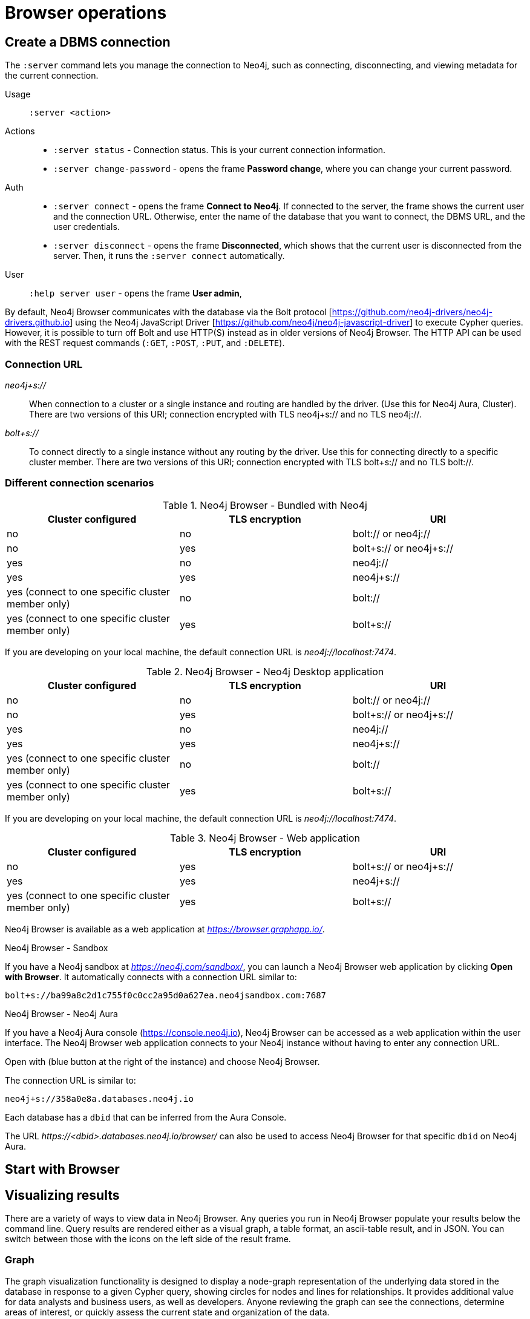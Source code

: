 [[operations]]
= Browser operations

[[create-dbms-connection]]
== Create a DBMS connection

// Mention the Bolt Protocol.
// Desktop application vs. web application connection URI.
// Connection issues.
// How Does Neo4j Browser interact with Neo4j Server? - https://neo4j.com/developer/kb/how-neo4j-browser-interacts-with-neo4j-server/
// Troubleshooting Connection Issues in Neo4j Browser and Cypher Shell - https://neo4j.com/developer/kb/troubleshooting-connection-issues/
// Bolt:// vs Neo4j://
// https://community.neo4j.com/t/different-between-neo4j-and-bolt/18498
// Neo4j Aura http URL https://neo4j.slack.com/archives/C3BQ5C8BZ/p1616660613097600?thread_ts=1616626201.093300&cid=C3BQ5C8BZ


The `:server` command lets you manage the connection to Neo4j, such as connecting, disconnecting, and viewing metadata for the current connection.

Usage::	`:server <action>`

Actions::
* `:server status` - Connection status. This is your current connection information.
* `:server change-password` - opens the frame *Password change*, where you can change your current password.

Auth::
* `:server connect` - opens the frame *Connect to Neo4j*.
If connected to the server, the frame shows the current user and the connection URL.
Otherwise, enter the name of the database that you want to connect, the DBMS URL, and the user credentials.
* `:server disconnect` - opens the frame *Disconnected*, which shows that the current user is disconnected from the server.
Then, it runs the `:server connect` automatically.

User::
`:help server user` - opens the frame *User admin*,


By default, Neo4j Browser communicates with the database via the Bolt protocol [https://github.com/neo4j-drivers/neo4j-drivers.github.io] using the Neo4j JavaScript Driver [https://github.com/neo4j/neo4j-javascript-driver] to execute Cypher queries.
However, it is possible to turn off Bolt and use HTTP(S) instead as in older versions of Neo4j Browser.
The HTTP API can be used with the REST request commands (`:GET`, `:POST`, `:PUT`, and `:DELETE`).

=== Connection URL

_neo4j+s://_::
When connection to a cluster or a single instance and routing are handled by the driver. (Use        this for Neo4j Aura, Cluster). There are two versions of this URI; connection encrypted with TLS neo4j+s:// and no TLS neo4j://.

_bolt+s://_::
To connect directly to a single instance without any routing by the driver. Use this for connecting directly to a specific cluster member. There are two versions of this URI; connection encrypted with TLS bolt+s:// and no TLS bolt://.

=== Different connection scenarios


.Neo4j Browser - Bundled with Neo4j
[options="header", cols="<,<,<"]
|===
| Cluster configured
| TLS encryption
| URI

| no
| no
| bolt:// or neo4j://

| no
| yes
| bolt+s:// or neo4j+s://

| yes
| no
| neo4j://

| yes
| yes
| neo4j+s://

| yes (connect to one specific cluster member only)
| no
| bolt://

| yes (connect to one specific cluster member only)
| yes
| bolt+s://
|===

If you are developing on your local machine, the default connection URL is _neo4j://localhost:7474_.

.Neo4j Browser - Neo4j Desktop application
[options="header", cols="<,<,<"]
|===
| Cluster configured
| TLS encryption
| URI

| no
| no
| bolt:// or neo4j://

| no
| yes
| bolt+s:// or neo4j+s://

| yes
| no
| neo4j://

| yes
| yes
| neo4j+s://

| yes (connect to one specific cluster member only)
| no
| bolt://

| yes (connect to one specific cluster member only)
| yes
| bolt+s://
|===

If you are developing on your local machine, the default connection URL is _neo4j://localhost:7474_.

.Neo4j Browser - Web application
[options="header", cols="<,<,<"]
|===
| Cluster configured
| TLS encryption
| URI

| no
| yes
| bolt+s:// or neo4j+s://

| yes
| yes
| neo4j+s://

| yes (connect to one specific cluster member only)
| yes
| bolt+s://
|===

Neo4j Browser is available as a web application at _https://browser.graphapp.io/_.

.Neo4j Browser - Sandbox

If you have a Neo4j sandbox at _https://neo4j.com/sandbox/_, you can launch a Neo4j Browser web application by clicking *Open with Browser*.
It automatically connects with a connection URL similar to:

`bolt+s://ba99a8c2d1c755f0c0cc2a95d0a627ea.neo4jsandbox.com:7687`


.Neo4j Browser - Neo4j Aura

If you have a Neo4j Aura console (https://console.neo4j.io), Neo4j Browser can be accessed as a web application within the user interface.
The Neo4j Browser web application connects to your Neo4j instance without having to enter any connection URL.

Open with (blue button at the right of the instance) and choose Neo4j Browser.
//https://dist.neo4j.com/wp-content/uploads/1desktopConnect_cloud_confirm_running.jpg

The connection URL is similar to:

`neo4j+s://358a0e8a.databases.neo4j.io`

Each database has a `dbid` that can be inferred from the Aura Console.

The URL _\https://<dbid>.databases.neo4j.io/browser/_ can also be used to access Neo4j Browser for that specific `dbid` on Neo4j Aura.


[[start-browser]]
== Start with Browser


// play start, learn Cypher basics (link to Cypher refcard and Cypher manual), Monaco editor features
//
// Link to Emil A's video - https://www.youtube.com/watch?v=oHo-lQ79zf0&t=16s



[[results]]
== Visualizing results

// Graph, Table and Text views.
// https://neo4j.com/developer/graph-visualization/#_neo4j_browser

There are a variety of ways to view data in Neo4j Browser.
Any queries you run in Neo4j Browser populate your results below the command line.
Query results are rendered either as a visual graph, a table format, an ascii-table result, and in JSON.
You can switch between those with the icons on the left side of the result frame.

=== Graph

The graph visualization functionality is designed to display a node-graph representation of the underlying data stored in the database in response to a given Cypher query, showing circles for nodes and lines for relationships.
It provides additional value for data analysts and business users, as well as developers.
Anyone reviewing the graph can see the connections, determine areas of interest, or quickly assess the current state and organization of the data.

// TODO: take a screenshot of a graph result

=== Table
// TODO: take a screenshot of a tabular result

Even if you feel that the relationship is not hard to find in the tabular format, imagine if we were looking at a graph that contained these individuals' entire filmography careers, as well as hundreds of other actors, directors, and film crew members.
The connections could easily be lost in a non-visual presentation.

=== Text
// TODO: take a screenshot of a text result


=== Code
// TODO: take a screenshot of a code result

[[styling]]
== Styling Neo4j Browser Visualization

// Graph visualization, styling and limited interactivity. Reference to Bloom for more.
//
// https://neo4j.com/developer/neo4j-browser/#browser-styling

Neo4j Browser also provides some functionality for styling with color and size based on node labels and relationship types.
Alternatively, you can customize your own styles by importing a GRASS (graph-stylesheet) file for Neo4j Browser to reference.
If you cannot see the whole graph or the results display too close together, you can adjust by moving the visual view and dragging nodes to rearrange them.
To move the view to see more parts of the graph, just click an empty spot within the graph pane and drag it.
To rearrange nodes, click and drag them around.
The nodes already have sensible captions assigned by the browser, which auto-selects a property from the property list to use as a caption.
You can see all the properties of that element if you click any node or relationship.
Properties appear below the visualization.
Larger property sets might be collapsed into a subset, but there is a little triangle on the right to unfold them.
For example, if you click one of the Movie nodes in the MovieGraph (`:play movie graph`), you can see its properties below the graph visual.
The same applies for `Actor` nodes or the `ACTED_IN` relationships.
If you click any label or relationship above the graph visualization, you can choose its styling in the area below the graph.
Colors, sizes, and captions are selectable from there.
To see this for yourself, you can click the `Person` label above the graph and change the color, size, and captions of all nodes labeled with `Person`.
The first image below shows changes to nodes labeled Person.
The second image shows changes to relationships labeled `ACTED_IN`.
// https://dist.neo4j.com/wp-content/uploads/style_person_node.png
// https://dist.neo4j.com/wp-content/uploads/style_actedin_relationship.png

[[query-parameters]]
== Neo4j query parameters

//https://dzone.com/articles/neo4jcypher-getting-hang-query - a blog post by Mark Needham

Neo4j Browser supports querying based on parameters.
It allows the Cypher query planner to re-use your queries instead of having to parse and build new execution plans.

Parameters can be used for:

* literals and expressions
* node and relationship ids

Parameters cannot be used for the following constructs, as these form part of the query structure that is compiled into a query plan:

* property keys
* relationship types
* labels

Parameters may consist of letters and numbers, and any combination of these, but cannot start with a number or a currency symbol.

[TIP]
====
For more details on the Cypher parameters, see link:https://neo4j.com/docs/cypher-manual/4.2/syntax/parameters/[Cypher Manual v.4.2 - Parameters].
====

[[set-params]]
=== Set query parameters

You can set a parameter to be sent with your queries by using the `:param` command.
Using parameters, rather than hard coding values, allows for reuse of the query plan cache.

The `:param name => 'Example'` command defines a parameter named `name`, which will be sent along with your queries. +
The right hand side of `=>` is sent to the server and evaluated as Cypher with an implicit `RETURN` in front.
This gives better type safety since some types (especially numbers) in JavaScript are hard to match with Neo4j:s type system.
To see the list of all currently set query parameters and their values, use the `:params` command.

//To see the relevant browser commands `:help param` and `:help params`.

[NOTE]
====
If you are using a multi-database DBMS, parameters cannot be declared when using the `system` database.
Switch to a different database and declare, then switch back to `system` database and use them.
====

.Set a parameter as an integer
====
`:param x => 1`
====

.Set a parameter as a float
====
`:param x => 1.0`
====

.Set a parameter as a string
====
`:param x => "Example"`
====

.Set a parameter as an object
====
[source, cypher]
----
:param obj => ({props: {name: "Andy", position: "Developer"}})

$obj = {"props": {"name": "Andy", "position": "Developer"}}
----

[source, cypher]
----
:param obj2 => [1, 2, 3, 4]

$obj2 = [1, 2, 3, 4]
----

[NOTE]
For a map like {x: 1, y: 2} it needs to be wrapped in parentheses ({x: 1, y: 2}).

====

.Cypher query example with a parameter
====
[source, cypher]
----
:param name => 'Example'

MATCH (n:Person)
WHERE n.name = $name
RETURN n
----

[NOTE]
To be able to run this example, in the Settings sidebar, enable the editor to work in "multi-statement" mode.
Alternatively, you can run the `:param` command separately from the `MATCH` query.
Note that when you run multiple statements you do not see the output as you are used to.
In Neo4j Browser, the current state of multi-statement is to set up your environment with multiple statements, so that you can after that execute queries and examine the results, one by one.

====

.Save the result from a cypher query to a parameter
====
[source, cypher]
----
:param x => { CYPHER STATEMENT }
----

[source, cypher]
----
:param x => { RETURN 1 AS foo }

$x = [{foo: 1}]
----

[source, cypher]
----
:param x => { UNWIND [1, 2, 3] AS nbr RETURN nbr }

$x = [{"nbr": 1}, {"nbr": 2}, {"nbr": 3}]}
----

[source, cypher]
----
:param x => { MATCH (n) WHERE n.name = "Example" RETURN n }

$x = [{"n": {"identity": 4, "labels": [], "properties": {"name": "Example"}}}]
----
====

.Pick out individual values from your result using destructuring
====
[source, cypher]
----
:param [{foo}] => { RETURN 1 as foo }

$foo = 1
----
====

.Rename destructured parameters
====
[source, cypher]
----
:param [{foo: bar}] => { RETURN 1 as foo }

$bar = 1
----

[source, cypher]
----
:param [{nbr: x}] => { UNWIND [2, 3, 1] AS nbr RETURN nbr ORDER BY nbr ASCENDING }

$x = 1
----

[source, cypher]
----
:param [nbr, nbr, nbr] => { UNWIND [2, 3, 1] AS nbr RETURN nbr ORDER BY nbr ASC }

$x = 3
----

[source, cypher]
----
:param [{nbr: x}, nbr, nbr] => { UNWIND [2, 3, 1] AS nbr RETURN nbr ORDER BY nbr ASC }

$x = 1
$nbr = 3
----

[source, cypher]
----
:param [{nbr: x}, {nbr: y}, {nbr: z}] => { UNWIND [2, 3, 1] AS nbr RETURN nbr ORDER BY nbr ASC }

$x = 1
$y = 2
$z = 3
----

[source, cypher]
----
:param [{n: example}] => { MATCH (n) WHERE n.name = "Example" RETURN n LIMIT 1}

$example = {"identity": 4, "labels": [], "properties": {"name": "Example"}}}
----
====

[[clear-params]]
=== Clear parameters

You can clear all currently set parameters from Neo4j Browser by running:

[source, cypher]
----
:params {}
----

=== Duration for the query parameters


[[url-parameters]]
== Browser URL parameters

// Specific query parameters.
// Accepted parameters (e.g. connectURL)
